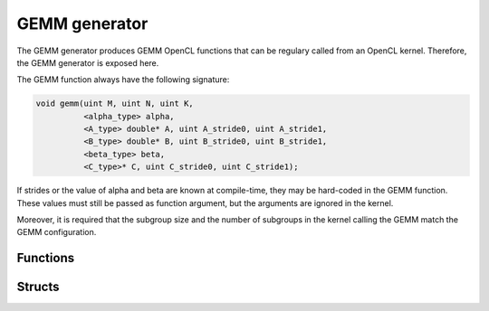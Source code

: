 .. Copyright (C) 2024 Intel Corporation
   SPDX-License-Identifier: BSD-3-Clause

==============
GEMM generator
==============

The GEMM generator produces GEMM OpenCL functions that can be regulary called from an OpenCL kernel.
Therefore, the GEMM generator is exposed here.

The GEMM function always have the following signature:

.. code:: c

   void gemm(uint M, uint N, uint K,
             <alpha_type> alpha,
             <A_type> double* A, uint A_stride0, uint A_stride1,
             <B_type> double* B, uint B_stride0, uint B_stride1,
             <beta_type> beta,
             <C_type>* C, uint C_stride0, uint C_stride1);

If strides or the value of alpha and beta are known at compile-time,
they may be hard-coded in the GEMM function.
These values must still be passed as function argument, but the arguments are ignored in the kernel.

Moreover, it is required that the subgroup size and the number of subgroups in the kernel calling the GEMM
match the GEMM configuration.


Functions
=========

.. doxygenfunction:: generate_gemm
.. doxygenfunction:: max_register_block_gemm

Structs
=======

.. doxygenstruct:: tinytc::ir::gemm_scalar_type
   :members:
.. doxygenstruct:: tinytc::ir::gemm_configuration
   :members:
